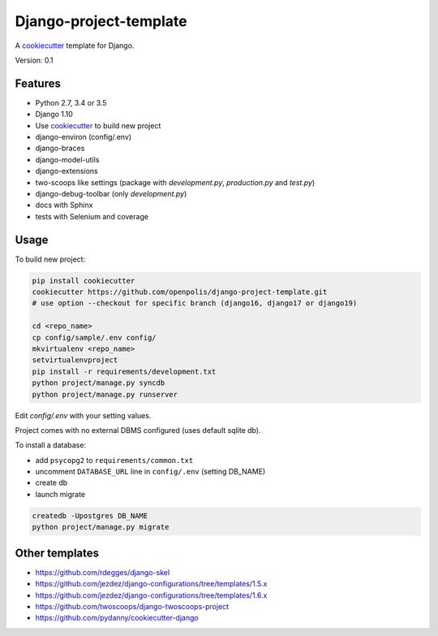 Django-project-template
=======================

A `cookiecutter`_ template for Django.

Version: 0.1

Features
--------

* Python 2.7, 3.4 or 3.5
* Django 1.10
* Use `cookiecutter`_ to build new project
* django-environ (config/.env)
* django-braces
* django-model-utils
* django-extensions
* two-scoops like settings (package with `development.py`, `production.py` and `test.py`)
* django-debug-toolbar (only `development.py`)
* docs with Sphinx
* tests with Selenium and coverage

Usage
-----

To build new project:

.. code-block:: bash

    pip install cookiecutter
    cookiecutter https://github.com/openpolis/django-project-template.git
    # use option --checkout for specific branch (django16, django17 or django19)

    cd <repo_name>
    cp config/sample/.env config/
    mkvirtualenv <repo_name>
    setvirtualenvproject
    pip install -r requirements/development.txt
    python project/manage.py syncdb
    python project/manage.py runserver

Edit `config/.env` with your setting values.

Project comes with no external DBMS configured (uses default sqlite db).

To install a database:

* add ``psycopg2`` to ``requirements/common.txt``
* uncomment ``DATABASE_URL`` line in ``config/.env`` (setting DB_NAME)
* create db
* launch migrate

.. code-block:: bash

    createdb -Upostgres DB_NAME
    python project/manage.py migrate


Other templates
---------------

- https://github.com/rdegges/django-skel
- https://github.com/jezdez/django-configurations/tree/templates/1.5.x
- https://github.com/jezdez/django-configurations/tree/templates/1.6.x
- https://github.com/twoscoops/django-twoscoops-project
- https://github.com/pydanny/cookiecutter-django

.. _cookiecutter: https://github.com/audreyr/cookiecutter


